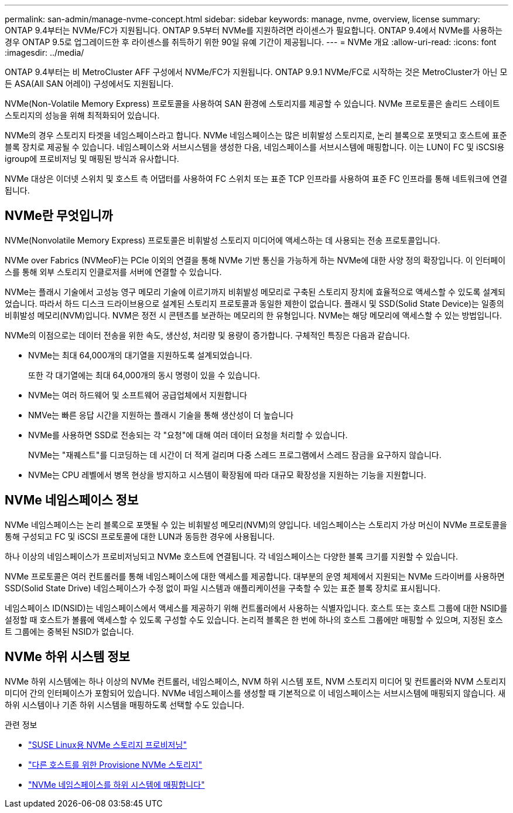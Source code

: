 ---
permalink: san-admin/manage-nvme-concept.html 
sidebar: sidebar 
keywords: manage, nvme, overview, license 
summary: ONTAP 9.4부터는 NVMe/FC가 지원됩니다. ONTAP 9.5부터 NVMe를 지원하려면 라이센스가 필요합니다. ONTAP 9.4에서 NVMe를 사용하는 경우 ONTAP 9.5로 업그레이드한 후 라이센스를 취득하기 위한 90일 유예 기간이 제공됩니다. 
---
= NVMe 개요
:allow-uri-read: 
:icons: font
:imagesdir: ../media/


[role="lead"]
ONTAP 9.4부터는 비 MetroCluster AFF 구성에서 NVMe/FC가 지원됩니다. ONTAP 9.9.1 NVMe/FC로 시작하는 것은 MetroCluster가 아닌 모든 ASA(All SAN 어레이) 구성에서도 지원됩니다.

NVMe(Non-Volatile Memory Express) 프로토콜을 사용하여 SAN 환경에 스토리지를 제공할 수 있습니다. NVMe 프로토콜은 솔리드 스테이트 스토리지의 성능을 위해 최적화되어 있습니다.

NVMe의 경우 스토리지 타겟을 네임스페이스라고 합니다. NVMe 네임스페이스는 많은 비휘발성 스토리지로, 논리 블록으로 포맷되고 호스트에 표준 블록 장치로 제공될 수 있습니다. 네임스페이스와 서브시스템을 생성한 다음, 네임스페이스를 서브시스템에 매핑합니다. 이는 LUN이 FC 및 iSCSI용 igroup에 프로비저닝 및 매핑된 방식과 유사합니다.

NVMe 대상은 이더넷 스위치 및 호스트 측 어댑터를 사용하여 FC 스위치 또는 표준 TCP 인프라를 사용하여 표준 FC 인프라를 통해 네트워크에 연결됩니다.



== NVMe란 무엇입니까

NVMe(Nonvolatile Memory Express) 프로토콜은 비휘발성 스토리지 미디어에 액세스하는 데 사용되는 전송 프로토콜입니다.

NVMe over Fabrics (NVMeoF)는 PCIe 이외의 연결을 통해 NVMe 기반 통신을 가능하게 하는 NVMe에 대한 사양 정의 확장입니다. 이 인터페이스를 통해 외부 스토리지 인클로저를 서버에 연결할 수 있습니다.

NVMe는 플래시 기술에서 고성능 영구 메모리 기술에 이르기까지 비휘발성 메모리로 구축된 스토리지 장치에 효율적으로 액세스할 수 있도록 설계되었습니다. 따라서 하드 디스크 드라이브용으로 설계된 스토리지 프로토콜과 동일한 제한이 없습니다. 플래시 및 SSD(Solid State Device)는 일종의 비휘발성 메모리(NVM)입니다. NVM은 정전 시 콘텐츠를 보관하는 메모리의 한 유형입니다. NVMe는 해당 메모리에 액세스할 수 있는 방법입니다.

NVMe의 이점으로는 데이터 전송을 위한 속도, 생산성, 처리량 및 용량이 증가합니다. 구체적인 특징은 다음과 같습니다.

* NVMe는 최대 64,000개의 대기열을 지원하도록 설계되었습니다.
+
또한 각 대기열에는 최대 64,000개의 동시 명령이 있을 수 있습니다.

* NVMe는 여러 하드웨어 및 소프트웨어 공급업체에서 지원합니다
* NMVe는 빠른 응답 시간을 지원하는 플래시 기술을 통해 생산성이 더 높습니다
* NVMe를 사용하면 SSD로 전송되는 각 "요청"에 대해 여러 데이터 요청을 처리할 수 있습니다.
+
NVMe는 "재퀘스트"를 디코딩하는 데 시간이 더 적게 걸리며 다중 스레드 프로그램에서 스레드 잠금을 요구하지 않습니다.

* NVMe는 CPU 레벨에서 병목 현상을 방지하고 시스템이 확장됨에 따라 대규모 확장성을 지원하는 기능을 지원합니다.




== NVMe 네임스페이스 정보

NVMe 네임스페이스는 논리 블록으로 포맷될 수 있는 비휘발성 메모리(NVM)의 양입니다. 네임스페이스는 스토리지 가상 머신이 NVMe 프로토콜을 통해 구성되고 FC 및 iSCSI 프로토콜에 대한 LUN과 동등한 경우에 사용됩니다.

하나 이상의 네임스페이스가 프로비저닝되고 NVMe 호스트에 연결됩니다. 각 네임스페이스는 다양한 블록 크기를 지원할 수 있습니다.

NVMe 프로토콜은 여러 컨트롤러를 통해 네임스페이스에 대한 액세스를 제공합니다. 대부분의 운영 체제에서 지원되는 NVMe 드라이버를 사용하면 SSD(Solid State Drive) 네임스페이스가 수정 없이 파일 시스템과 애플리케이션을 구축할 수 있는 표준 블록 장치로 표시됩니다.

네임스페이스 ID(NSID)는 네임스페이스에서 액세스를 제공하기 위해 컨트롤러에서 사용하는 식별자입니다. 호스트 또는 호스트 그룹에 대한 NSID를 설정할 때 호스트가 볼륨에 액세스할 수 있도록 구성할 수도 있습니다. 논리적 블록은 한 번에 하나의 호스트 그룹에만 매핑할 수 있으며, 지정된 호스트 그룹에는 중복된 NSID가 없습니다.



== NVMe 하위 시스템 정보

NVMe 하위 시스템에는 하나 이상의 NVMe 컨트롤러, 네임스페이스, NVM 하위 시스템 포트, NVM 스토리지 미디어 및 컨트롤러와 NVM 스토리지 미디어 간의 인터페이스가 포함되어 있습니다. NVMe 네임스페이스를 생성할 때 기본적으로 이 네임스페이스는 서브시스템에 매핑되지 않습니다. 새 하위 시스템이나 기존 하위 시스템을 매핑하도록 선택할 수도 있습니다.

.관련 정보
* link:../task_nvme_provision_suse_linux.html["SUSE Linux용 NVMe 스토리지 프로비저닝"]
* link:../create-nvme-namespace-subsystem-task.html["다른 호스트를 위한 Provisione NVMe 스토리지"]
* link:san-admin/map-nvme-namespace-subsystem-task.html["NVMe 네임스페이스를 하위 시스템에 매핑합니다"]

